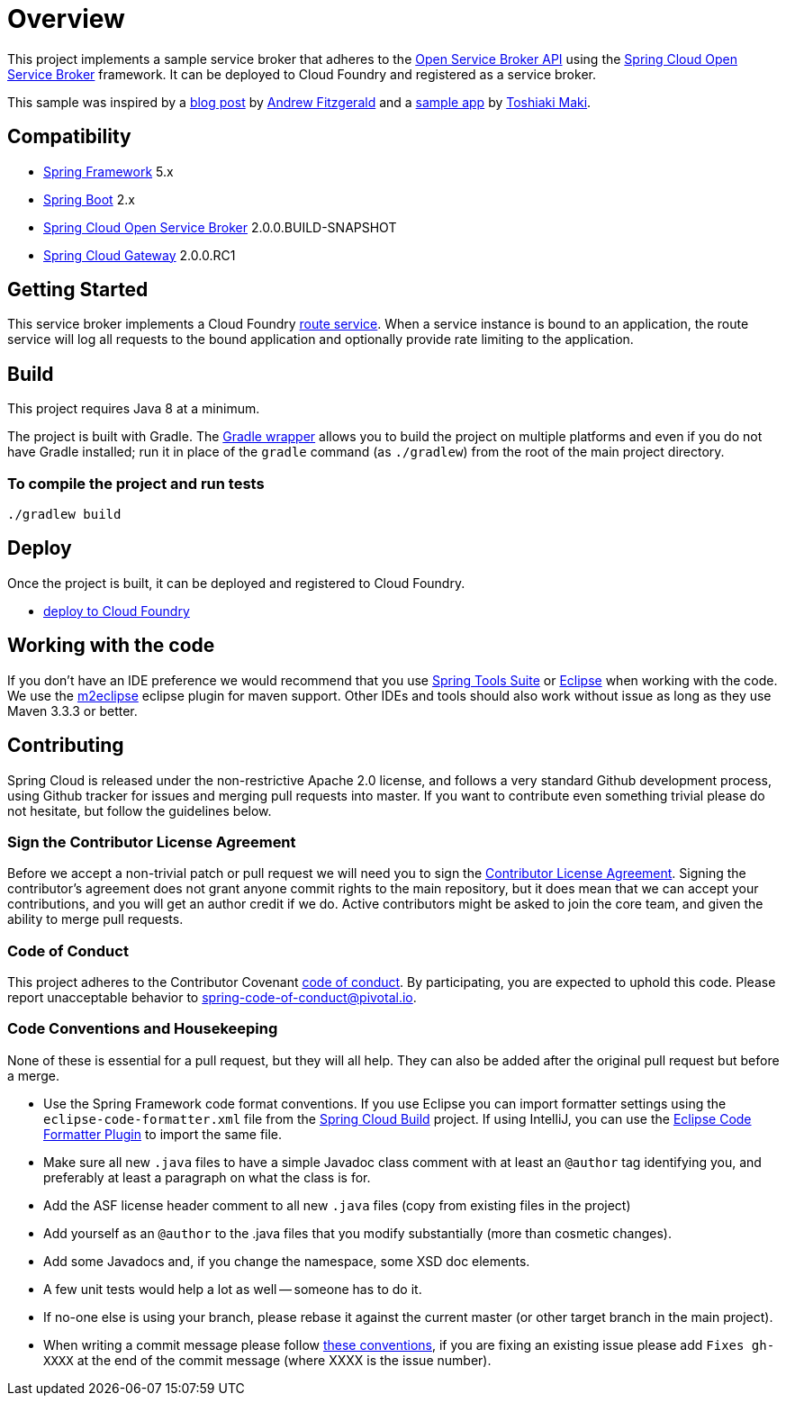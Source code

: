 = Overview

This project implements a sample service broker that adheres to the https://www.openservicebrokerapi.org/[Open Service Broker API] using the https://cloud.spring.io/spring-cloud-open-service-broker/[Spring Cloud Open Service Broker] framework. It can be deployed to Cloud Foundry and registered as a service broker.

This sample was inspired by a https://medium.com/@fitzoh/creating-a-cloud-foundry-route-service-with-spring-cloud-gateway-2dcabf04540e[blog post] by https://github.com/Fitzoh[Andrew Fitzgerald] and a https://github.com/making/gateway-route-service[sample app] by https://github.com/making[Toshiaki Maki].

== Compatibility

* https://projects.spring.io/spring-framework/[Spring Framework] 5.x
* https://projects.spring.io/spring-boot/[Spring Boot] 2.x
* https://cloud.spring.io/spring-cloud-open-service-broker/[Spring Cloud Open Service Broker] 2.0.0.BUILD-SNAPSHOT
* https://cloud.spring.io/spring-cloud-gateway/[Spring Cloud Gateway] 2.0.0.RC1

== Getting Started

This service broker implements a Cloud Foundry https://docs.cloudfoundry.org/services/route-services.html[route service].
When a service instance is bound to an application, the route service will log all requests to the bound application and optionally provide rate limiting to the application.

== Build

This project requires Java 8 at a minimum.

The project is built with Gradle. The https://docs.gradle.org/current/userguide/gradle_wrapper.html[Gradle wrapper] allows you to build the project on multiple platforms and even if you do not have Gradle installed; run it in place of the `gradle` command (as `./gradlew`) from the root of the main project directory.

=== To compile the project and run tests

    ./gradlew build

== Deploy

Once the project is built, it can be deployed and registered to Cloud Foundry.

* link:deploy/cloudfoundry/README.adoc[deploy to Cloud Foundry]

== Working with the code
If you don't have an IDE preference we would recommend that you use
http://www.springsource.com/developer/sts[Spring Tools Suite] or
http://eclipse.org[Eclipse] when working with the code. We use the
http://eclipse.org/m2e/[m2eclipse] eclipse plugin for maven support. Other IDEs and tools
should also work without issue as long as they use Maven 3.3.3 or better.

== Contributing

Spring Cloud is released under the non-restrictive Apache 2.0 license,
and follows a very standard Github development process, using Github
tracker for issues and merging pull requests into master. If you want
to contribute even something trivial please do not hesitate, but
follow the guidelines below.

=== Sign the Contributor License Agreement
Before we accept a non-trivial patch or pull request we will need you to sign the
https://cla.pivotal.io/sign/spring[Contributor License Agreement].
Signing the contributor's agreement does not grant anyone commit rights to the main
repository, but it does mean that we can accept your contributions, and you will get an
author credit if we do.  Active contributors might be asked to join the core team, and
given the ability to merge pull requests.

=== Code of Conduct
This project adheres to the Contributor Covenant link:/CODE_OF_CONDUCT.adoc[code of
conduct]. By participating, you  are expected to uphold this code. Please report
unacceptable behavior to spring-code-of-conduct@pivotal.io.

=== Code Conventions and Housekeeping
None of these is essential for a pull request, but they will all help.  They can also be
added after the original pull request but before a merge.

* Use the Spring Framework code format conventions. If you use Eclipse
  you can import formatter settings using the
  `eclipse-code-formatter.xml` file from the
  https://raw.githubusercontent.com/spring-cloud/spring-cloud-build/master/spring-cloud-dependencies-parent/eclipse-code-formatter.xml[Spring
  Cloud Build] project. If using IntelliJ, you can use the
  http://plugins.jetbrains.com/plugin/6546[Eclipse Code Formatter
  Plugin] to import the same file.
* Make sure all new `.java` files to have a simple Javadoc class comment with at least an
  `@author` tag identifying you, and preferably at least a paragraph on what the class is
  for.
* Add the ASF license header comment to all new `.java` files (copy from existing files
  in the project)
* Add yourself as an `@author` to the .java files that you modify substantially (more
  than cosmetic changes).
* Add some Javadocs and, if you change the namespace, some XSD doc elements.
* A few unit tests would help a lot as well -- someone has to do it.
* If no-one else is using your branch, please rebase it against the current master (or
  other target branch in the main project).
* When writing a commit message please follow http://tbaggery.com/2008/04/19/a-note-about-git-commit-messages.html[these conventions],
  if you are fixing an existing issue please add `Fixes gh-XXXX` at the end of the commit
  message (where XXXX is the issue number).
